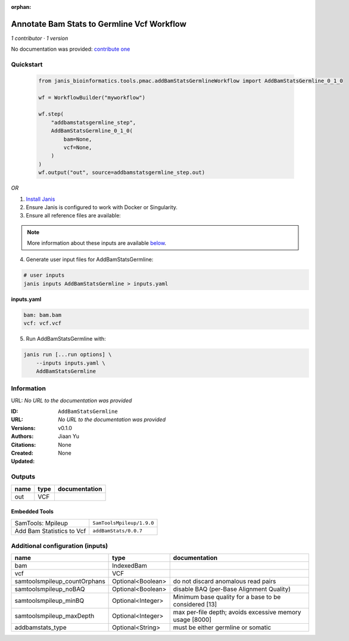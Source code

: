 :orphan:

Annotate Bam Stats to Germline Vcf Workflow
=================================================================

*1 contributor · 1 version*

No documentation was provided: `contribute one <https://github.com/PMCC-BioinformaticsCore/janis-bioinformatics>`_


Quickstart
-----------

    .. code-block:: python

       from janis_bioinformatics.tools.pmac.addBamStatsGermlineWorkflow import AddBamStatsGermline_0_1_0

       wf = WorkflowBuilder("myworkflow")

       wf.step(
           "addbamstatsgermline_step",
           AddBamStatsGermline_0_1_0(
               bam=None,
               vcf=None,
           )
       )
       wf.output("out", source=addbamstatsgermline_step.out)
    

*OR*

1. `Install Janis </tutorials/tutorial0.html>`_

2. Ensure Janis is configured to work with Docker or Singularity.

3. Ensure all reference files are available:

.. note:: 

   More information about these inputs are available `below <#additional-configuration-inputs>`_.



4. Generate user input files for AddBamStatsGermline:

.. code-block:: bash

   # user inputs
   janis inputs AddBamStatsGermline > inputs.yaml



**inputs.yaml**

.. code-block:: yaml

       bam: bam.bam
       vcf: vcf.vcf




5. Run AddBamStatsGermline with:

.. code-block:: bash

   janis run [...run options] \
       --inputs inputs.yaml \
       AddBamStatsGermline





Information
------------

URL: *No URL to the documentation was provided*

:ID: ``AddBamStatsGermline``
:URL: *No URL to the documentation was provided*
:Versions: v0.1.0
:Authors: Jiaan Yu
:Citations: 
:Created: None
:Updated: None



Outputs
-----------

======  ======  ===============
name    type    documentation
======  ======  ===============
out     VCF
======  ======  ===============


Embedded Tools
***************

=========================  =========================
SamTools: Mpileup          ``SamToolsMpileup/1.9.0``
Add Bam Statistics to Vcf  ``addBamStats/0.0.7``
=========================  =========================



Additional configuration (inputs)
---------------------------------

============================  =================  ========================================================
name                          type               documentation
============================  =================  ========================================================
bam                           IndexedBam
vcf                           VCF
samtoolsmpileup_countOrphans  Optional<Boolean>  do not discard anomalous read pairs
samtoolsmpileup_noBAQ         Optional<Boolean>  disable BAQ (per-Base Alignment Quality)
samtoolsmpileup_minBQ         Optional<Integer>  Minimum base quality for a base to be considered [13]
samtoolsmpileup_maxDepth      Optional<Integer>  max per-file depth; avoids excessive memory usage [8000]
addbamstats_type              Optional<String>   must be either germline or somatic
============================  =================  ========================================================


